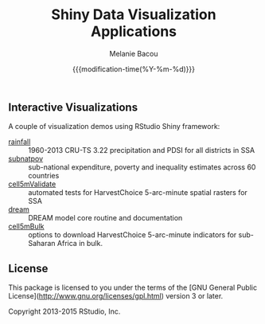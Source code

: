#+TITLE: Shiny Data Visualization Applications
#+AUTHOR: Melanie Bacou
#+EMAIL: mel@mbacou.com
#+DATE: {{{modification-time(%Y-%m-%d)}}}

#+OPTIONS: H:2 num:1 toc:2 \n:nil @:t ::t |:t ^:t -:t f:t *:t <:t
#+LaTeX_CLASS: mel-article
#+STARTUP: indent showstars

** Interactive Visualizations

A couple of visualization demos using RStudio Shiny framework:
- [[http://tools.harvestchoice.org/rainfall][rainfall]] :: 1960-2013 CRU-TS 3.22 precipitation and PDSI for all districts in SSA
- [[http://tools.harvestchoice.org/subnatpov][subnatpov]] :: sub-national expenditure, poverty and inequality estimates across 60 countries
- [[http://tools.harvestchoice.org/cell5mValidate][cell5mValidate]] :: automated tests for HarvestChoice 5-arc-minute spatial rasters for SSA
- [[http://tools.harvestchoice.org/dream][dream]] :: DREAM model core routine and documentation
- [[http://tools.harvestchoice.org/cell5mBulk][cell5mBulk]] :: options to download HarvestChoice 5-arc-minute indicators for sub-Saharan Africa in bulk.



** License

This package is licensed to you under the terms of the [GNU General Public
License](http://www.gnu.org/licenses/gpl.html) version 3 or later.

Copyright 2013-2015 RStudio, Inc.
